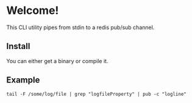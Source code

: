 * Welcome!
  This CLI utility pipes from stdin to a redis pub/sub channel.

** Install
   You can either get a binary or compile it.

** Example
   =tail -F /some/log/file | grep "logfileProperty" | pub -c "logline"=
